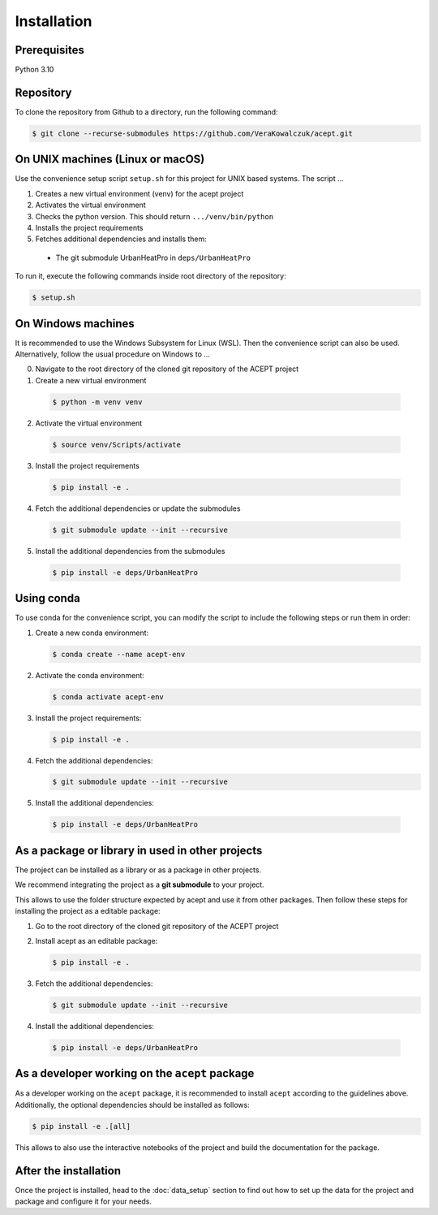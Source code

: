 Installation
============

Prerequisites
-------------

Python 3.10

Repository
----------

To clone the repository from Github to a directory, run the following command:

.. code-block:: console

  $ git clone --recurse-submodules https://github.com/VeraKowalczuk/acept.git



On UNIX machines (Linux or macOS)
---------------------------------

Use the convenience setup script ``setup.sh`` for this project for UNIX based systems.
The script ...

1. Creates a new virtual environment (venv) for the acept project
2. Activates the virtual environment
3. Checks the python version. This should return ``.../venv/bin/python``
4. Installs the project requirements
5. Fetches additional dependencies and installs them:
  - The git submodule UrbanHeatPro in ``deps/UrbanHeatPro``

To run it, execute the following commands inside root directory of the repository:

.. code-block:: console

  $ setup.sh


On Windows machines
-------------------

It is recommended to use the Windows Subsystem for Linux (WSL).
Then the convenience script can also be used. Alternatively, follow the usual procedure on Windows
to ...

0. Navigate to the root directory of the cloned git repository of the ACEPT project
1. Create a new virtual environment

  .. code-block:: console

    $ python -m venv venv
2. Activate the virtual environment

  .. code-block:: console

      $ source venv/Scripts/activate
3. Install the project requirements

  .. code-block:: console

    $ pip install -e .
4. Fetch the additional dependencies or update the submodules

  .. code-block:: console

        $ git submodule update --init --recursive

5. Install the additional dependencies from the submodules

  .. code-block:: console

      $ pip install -e deps/UrbanHeatPro


Using conda
-----------
To use conda for the convenience script, you can modify the script to include the following steps or run them in order:

1. Create a new conda environment:

   .. code-block:: console

      $ conda create --name acept-env
2. Activate the conda environment:

   .. code-block:: console

      $ conda activate acept-env
3. Install the project requirements:

   .. code-block:: console

      $ pip install -e .
4. Fetch the additional dependencies:

   .. code-block:: console

      $ git submodule update --init --recursive
5. Install the additional dependencies:

  .. code-block:: console

      $ pip install -e deps/UrbanHeatPro

.. _As a package or library in used in other projects:

As a package or library in used in other projects
-------------------------------------------------

The project can be installed as a library or as a package in other projects.

We recommend integrating the project as a **git submodule** to your project. 

.. seealso::
      There is a guide on git submodules `here <https://git-scm.com/book/en/v2/Git-Tools-Submodules>`_.

This allows to use the folder structure expected by acept and use it from other packages.
Then follow these steps for installing the project as a editable package:

1. Go to the root directory of the cloned git repository of the ACEPT project

2. Install acept as an editable package:

   .. code-block:: console

      $ pip install -e .
3. Fetch the additional dependencies:

   .. code-block:: console

      $ git submodule update --init --recursive
4. Install the additional dependencies:

  .. code-block:: console

      $ pip install -e deps/UrbanHeatPro


As a developer working on the ``acept`` package
-----------------------------------------------

As a developer working on the ``acept`` package, it is recommended to install ``acept`` according to the guidelines above.
Additionally, the optional dependencies should be installed as follows:

.. code-block:: console

    $ pip install -e .[all]

This allows to also use the interactive notebooks of the project and build the documentation for the package.

After the installation
----------------------

Once the project is installed, head to the :doc:`data_setup` section to find out
how to set up the data for the project and package and configure it for your needs.
